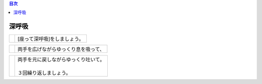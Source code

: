 .. contents:: 目次
   :local:

深呼吸
=======


.. |pic_01| image:: http://kaigoouen.net/img/hop_pic_01.jpg
   :alt: [座って深呼吸]をしましょう。

========  ========
|pic_01|  | [座って深呼吸]をしましょう。
========  ========

.. |pic_02| image:: http://kaigoouen.net/img/hop_pic_02.jpg
   :alt: 両手を広げながらゆっくり息を吸って、

========  ========
|pic_02|  | 両手を広げながらゆっくり息を吸って、
========  ========

.. |pic_03| image:: http://kaigoouen.net/img/hop_pic_03.jpg
   :alt: 両手を元に戻しながらゆっくり吐いて。

========  ======================================
|pic_03|  | 両手を元に戻しながらゆっくり吐いて。
          | 
          | ３回繰り返しましょう。
========  ======================================

